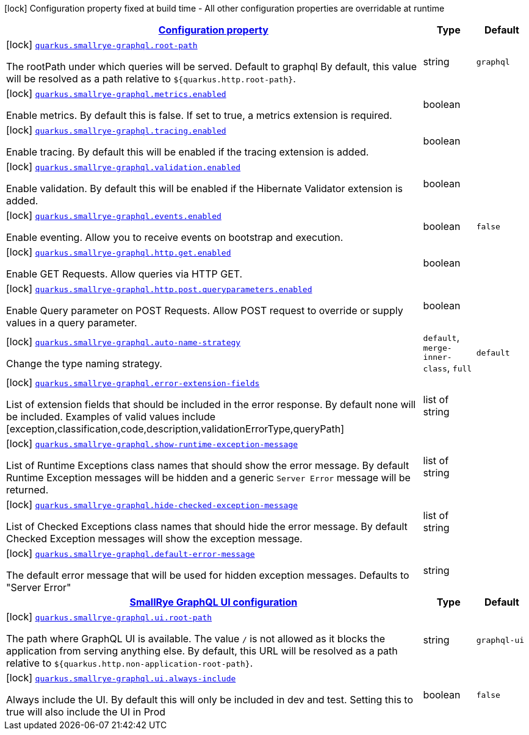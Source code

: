 [.configuration-legend]
icon:lock[title=Fixed at build time] Configuration property fixed at build time - All other configuration properties are overridable at runtime
[.configuration-reference, cols="80,.^10,.^10"]
|===

h|[[quarkus-smallrye-graphql-small-rye-graph-ql-config_configuration]]link:#quarkus-smallrye-graphql-small-rye-graph-ql-config_configuration[Configuration property]

h|Type
h|Default

a|icon:lock[title=Fixed at build time] [[quarkus-smallrye-graphql-small-rye-graph-ql-config_quarkus.smallrye-graphql.root-path]]`link:#quarkus-smallrye-graphql-small-rye-graph-ql-config_quarkus.smallrye-graphql.root-path[quarkus.smallrye-graphql.root-path]`

[.description]
--
The rootPath under which queries will be served. Default to graphql By default, this value will be resolved as a path relative to `$++{++quarkus.http.root-path++}++`.
--|string 
|`graphql`


a|icon:lock[title=Fixed at build time] [[quarkus-smallrye-graphql-small-rye-graph-ql-config_quarkus.smallrye-graphql.metrics.enabled]]`link:#quarkus-smallrye-graphql-small-rye-graph-ql-config_quarkus.smallrye-graphql.metrics.enabled[quarkus.smallrye-graphql.metrics.enabled]`

[.description]
--
Enable metrics. By default this is false. If set to true, a metrics extension is required.
--|boolean 
|


a|icon:lock[title=Fixed at build time] [[quarkus-smallrye-graphql-small-rye-graph-ql-config_quarkus.smallrye-graphql.tracing.enabled]]`link:#quarkus-smallrye-graphql-small-rye-graph-ql-config_quarkus.smallrye-graphql.tracing.enabled[quarkus.smallrye-graphql.tracing.enabled]`

[.description]
--
Enable tracing. By default this will be enabled if the tracing extension is added.
--|boolean 
|


a|icon:lock[title=Fixed at build time] [[quarkus-smallrye-graphql-small-rye-graph-ql-config_quarkus.smallrye-graphql.validation.enabled]]`link:#quarkus-smallrye-graphql-small-rye-graph-ql-config_quarkus.smallrye-graphql.validation.enabled[quarkus.smallrye-graphql.validation.enabled]`

[.description]
--
Enable validation. By default this will be enabled if the Hibernate Validator extension is added.
--|boolean 
|


a|icon:lock[title=Fixed at build time] [[quarkus-smallrye-graphql-small-rye-graph-ql-config_quarkus.smallrye-graphql.events.enabled]]`link:#quarkus-smallrye-graphql-small-rye-graph-ql-config_quarkus.smallrye-graphql.events.enabled[quarkus.smallrye-graphql.events.enabled]`

[.description]
--
Enable eventing. Allow you to receive events on bootstrap and execution.
--|boolean 
|`false`


a|icon:lock[title=Fixed at build time] [[quarkus-smallrye-graphql-small-rye-graph-ql-config_quarkus.smallrye-graphql.http.get.enabled]]`link:#quarkus-smallrye-graphql-small-rye-graph-ql-config_quarkus.smallrye-graphql.http.get.enabled[quarkus.smallrye-graphql.http.get.enabled]`

[.description]
--
Enable GET Requests. Allow queries via HTTP GET.
--|boolean 
|


a|icon:lock[title=Fixed at build time] [[quarkus-smallrye-graphql-small-rye-graph-ql-config_quarkus.smallrye-graphql.http.post.queryparameters.enabled]]`link:#quarkus-smallrye-graphql-small-rye-graph-ql-config_quarkus.smallrye-graphql.http.post.queryparameters.enabled[quarkus.smallrye-graphql.http.post.queryparameters.enabled]`

[.description]
--
Enable Query parameter on POST Requests. Allow POST request to override or supply values in a query parameter.
--|boolean 
|


a|icon:lock[title=Fixed at build time] [[quarkus-smallrye-graphql-small-rye-graph-ql-config_quarkus.smallrye-graphql.auto-name-strategy]]`link:#quarkus-smallrye-graphql-small-rye-graph-ql-config_quarkus.smallrye-graphql.auto-name-strategy[quarkus.smallrye-graphql.auto-name-strategy]`

[.description]
--
Change the type naming strategy.
--|`default`, `merge-inner-class`, `full` 
|`default`


a|icon:lock[title=Fixed at build time] [[quarkus-smallrye-graphql-small-rye-graph-ql-config_quarkus.smallrye-graphql.error-extension-fields]]`link:#quarkus-smallrye-graphql-small-rye-graph-ql-config_quarkus.smallrye-graphql.error-extension-fields[quarkus.smallrye-graphql.error-extension-fields]`

[.description]
--
List of extension fields that should be included in the error response. By default none will be included. Examples of valid values include ++[++exception,classification,code,description,validationErrorType,queryPath++]++
--|list of string 
|


a|icon:lock[title=Fixed at build time] [[quarkus-smallrye-graphql-small-rye-graph-ql-config_quarkus.smallrye-graphql.show-runtime-exception-message]]`link:#quarkus-smallrye-graphql-small-rye-graph-ql-config_quarkus.smallrye-graphql.show-runtime-exception-message[quarkus.smallrye-graphql.show-runtime-exception-message]`

[.description]
--
List of Runtime Exceptions class names that should show the error message. By default Runtime Exception messages will be hidden and a generic `Server Error` message will be returned.
--|list of string 
|


a|icon:lock[title=Fixed at build time] [[quarkus-smallrye-graphql-small-rye-graph-ql-config_quarkus.smallrye-graphql.hide-checked-exception-message]]`link:#quarkus-smallrye-graphql-small-rye-graph-ql-config_quarkus.smallrye-graphql.hide-checked-exception-message[quarkus.smallrye-graphql.hide-checked-exception-message]`

[.description]
--
List of Checked Exceptions class names that should hide the error message. By default Checked Exception messages will show the exception message.
--|list of string 
|


a|icon:lock[title=Fixed at build time] [[quarkus-smallrye-graphql-small-rye-graph-ql-config_quarkus.smallrye-graphql.default-error-message]]`link:#quarkus-smallrye-graphql-small-rye-graph-ql-config_quarkus.smallrye-graphql.default-error-message[quarkus.smallrye-graphql.default-error-message]`

[.description]
--
The default error message that will be used for hidden exception messages. Defaults to "Server Error"
--|string 
|


h|[[quarkus-smallrye-graphql-small-rye-graph-ql-config_quarkus.smallrye-graphql.ui-smallrye-graphql-ui-configuration]]link:#quarkus-smallrye-graphql-small-rye-graph-ql-config_quarkus.smallrye-graphql.ui-smallrye-graphql-ui-configuration[SmallRye GraphQL UI configuration]

h|Type
h|Default

a|icon:lock[title=Fixed at build time] [[quarkus-smallrye-graphql-small-rye-graph-ql-config_quarkus.smallrye-graphql.ui.root-path]]`link:#quarkus-smallrye-graphql-small-rye-graph-ql-config_quarkus.smallrye-graphql.ui.root-path[quarkus.smallrye-graphql.ui.root-path]`

[.description]
--
The path where GraphQL UI is available. The value `/` is not allowed as it blocks the application from serving anything else. By default, this URL will be resolved as a path relative to `$++{++quarkus.http.non-application-root-path++}++`.
--|string 
|`graphql-ui`


a|icon:lock[title=Fixed at build time] [[quarkus-smallrye-graphql-small-rye-graph-ql-config_quarkus.smallrye-graphql.ui.always-include]]`link:#quarkus-smallrye-graphql-small-rye-graph-ql-config_quarkus.smallrye-graphql.ui.always-include[quarkus.smallrye-graphql.ui.always-include]`

[.description]
--
Always include the UI. By default this will only be included in dev and test. Setting this to true will also include the UI in Prod
--|boolean 
|`false`

|===